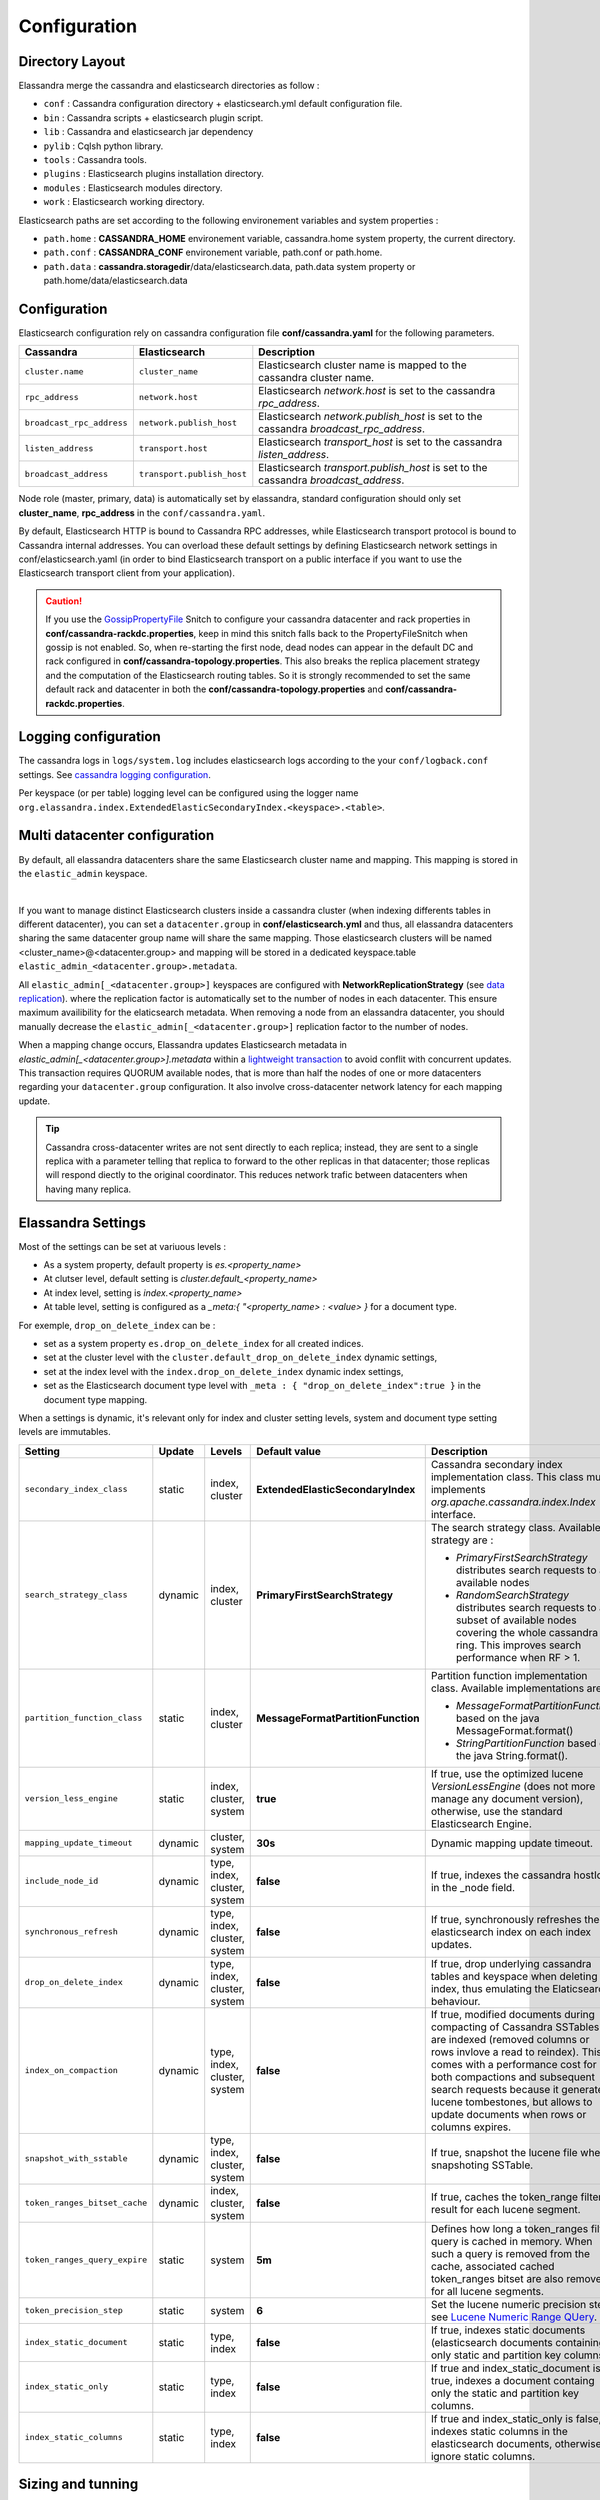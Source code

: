 Configuration
=============

Directory Layout
----------------

Elassandra merge the cassandra and elasticsearch directories as follow :

* ``conf`` : Cassandra configuration directory + elasticsearch.yml default configuration file.
* ``bin`` : Cassandra scripts + elasticsearch plugin script.
* ``lib`` : Cassandra and elasticsearch jar dependency
* ``pylib`` : Cqlsh python library.
* ``tools`` : Cassandra tools.
* ``plugins`` : Elasticsearch plugins installation directory.
* ``modules`` : Elasticsearch modules directory.
* ``work`` : Elasticsearch working directory.

Elasticsearch paths are set according to the following environement variables and system properties :

* ``path.home`` : **CASSANDRA_HOME** environement variable, cassandra.home system property, the current directory.
* ``path.conf`` : **CASSANDRA_CONF** environement variable, path.conf or path.home.
* ``path.data`` : **cassandra.storagedir**/data/elasticsearch.data, path.data system property or path.home/data/elasticsearch.data

.. _elassandra_configuration:

Configuration
-------------

Elasticsearch configuration rely on cassandra configuration file **conf/cassandra.yaml** for the following parameters.

.. cssclass:: table-bordered

+---------------------------+----------------------------+---------------------------------------------------------------------------------------+
| Cassandra                 | Elasticsearch              | Description                                                                           |
+===========================+============================+=======================================================================================+
| ``cluster.name``          | ``cluster_name``           | Elasticsearch cluster name is mapped to the cassandra cluster name.                   |
+---------------------------+----------------------------+---------------------------------------------------------------------------------------+
| ``rpc_address``           | ``network.host``           | Elasticsearch *network.host* is set to the cassandra *rpc_address*.                   |
+---------------------------+----------------------------+---------------------------------------------------------------------------------------+
| ``broadcast_rpc_address`` | ``network.publish_host``   | Elasticsearch *network.publish_host* is set to the cassandra *broadcast_rpc_address*. |
+---------------------------+----------------------------+---------------------------------------------------------------------------------------+
| ``listen_address``        | ``transport.host``         | Elasticsearch *transport_host* is set to the cassandra *listen_address*.              |
+---------------------------+----------------------------+---------------------------------------------------------------------------------------+
| ``broadcast_address``     | ``transport.publish_host`` | Elasticsearch *transport.publish_host*  is set to the cassandra *broadcast_address*.  |
+---------------------------+----------------------------+---------------------------------------------------------------------------------------+

Node role (master, primary, data) is automatically set by elassandra, standard configuration should only set **cluster_name**, **rpc_address** in the ``conf/cassandra.yaml``.

By default, Elasticsearch HTTP is bound to Cassandra RPC addresses, while Elasticsearch transport protocol is bound to Cassandra internal addresses. 
You can overload these default settings by defining Elasticsearch network settings in conf/elasticsearch.yaml (in order to bind Elasticsearch transport on 
a public interface if you want to use the Elasticsearch transport client from your application).

.. CAUTION::
   If you use the `GossipPropertyFile <https://docs.datastax.com/en/cassandra/2.0/cassandra/architecture/architectureSnitchGossipPF_c.html>`_ Snitch to configure your cassandra datacenter and rack properties in **conf/cassandra-rackdc.properties**, keep
   in mind this snitch falls back to the PropertyFileSnitch when gossip is not enabled. So, when re-starting the first node, dead nodes can appear in the default DC and rack configured in **conf/cassandra-topology.properties**. This also
   breaks the replica placement strategy and the computation of the Elasticsearch routing tables. So it is strongly recommended to set the same default rack and datacenter in both the **conf/cassandra-topology.properties** and **conf/cassandra-rackdc.properties**.


Logging configuration
---------------------

The cassandra logs in ``logs/system.log`` includes elasticsearch logs according to the your ``conf/logback.conf`` settings.
See `cassandra logging configuration <https://docs.datastax.com/en/cassandra/2.1/cassandra/configuration/configLoggingLevels_r.html>`_.

Per keyspace (or per table) logging level can be configured using the logger name ``org.elassandra.index.ExtendedElasticSecondaryIndex.<keyspace>.<table>``.


Multi datacenter configuration
------------------------------

By default, all elassandra datacenters share the same Elasticsearch cluster name and mapping. This mapping is stored in the ``elastic_admin`` keyspace.

.. image:: images/elassandra-datacenter-replication.jpg

|

If you want to manage distinct Elasticsearch clusters inside a cassandra cluster (when indexing differents tables in different datacenter), you can set a ``datacenter.group`` in **conf/elasticsearch.yml** and thus, all elassandra datacenters sharing the same datacenter group name will share the same mapping.
Those elasticsearch clusters will be named <cluster_name>@<datacenter.group> and mapping will be stored in a dedicated keyspace.table ``elastic_admin_<datacenter.group>.metadata``.

All ``elastic_admin[_<datacenter.group>]`` keyspaces are configured with **NetworkReplicationStrategy** (see `data replication <https://docs.datastax.com/en/cassandra/2.0/cassandra/architecture/architectureDataDistributeReplication_c.html>`_).
where the replication factor is automatically set to the number of nodes in each datacenter. This ensure maximum availibility for the elaticsearch metadata. When removing a node from an elassandra datacenter, you should manually decrease the ``elastic_admin[_<datacenter.group>]`` replication factor to the number of nodes.

When a mapping change occurs, Elassandra updates Elasticsearch metadata in `elastic_admin[_<datacenter.group>].metadata` within a `lightweight transaction <https://docs.datastax.com/en/cassandra/2.1/cassandra/dml/dml_ltwt_transaction_c.html>`_ to avoid conflit with concurrent updates.
This transaction requires QUORUM available nodes, that is more than half the nodes of one or more datacenters regarding your ``datacenter.group`` configuration.
It also involve cross-datacenter network latency for each mapping update.


.. TIP::
   Cassandra cross-datacenter writes are not sent directly to each replica; instead, they are sent to a single replica with a parameter telling that replica to forward to the other replicas in that datacenter; those replicas will respond diectly to the original coordinator. This reduces network trafic between datacenters when having many replica.


Elassandra Settings
-------------------

Most of the settings can be set at variuous levels :

* As a system property, default property is *es.<property_name>*
* At clutser level, default setting is *cluster.default_<property_name>*
* At index level, setting is *index.<property_name>*
* At table level, setting is configured as a *_meta:{ "<property_name> : <value> }* for a document type.

For exemple, ``drop_on_delete_index`` can be :

* set as a system property ``es.drop_on_delete_index`` for all created indices.
* set at the cluster level with the ``cluster.default_drop_on_delete_index`` dynamic settings,
* set at the index level with the ``index.drop_on_delete_index`` dynamic index settings,
* set as the Elasticsearch document type level with ``_meta : { "drop_on_delete_index":true }`` in the document type mapping.

When a settings is dynamic, it's relevant only for index and cluster setting levels, system and document type setting levels are immutables.

+-------------------------------+---------+------------------------------+------------------------------------+------------------------------------------------------------------------------------------------------------------------------------------------------------------------------------------------+-+-+-+-+-+
| Setting                       | Update  | Levels                       | Default value                      | Description                                                                                                                                                                                    | | | | | |
+===============================+=========+==============================+====================================+================================================================================================================================================================================================+=+=+=+=+=+
| ``secondary_index_class``     | static  | index, cluster               | **ExtendedElasticSecondaryIndex**  | Cassandra secondary index implementation class. This class must implements *org.apache.cassandra.index.Index* interface.                                                                       | | | | | |
+-------------------------------+---------+------------------------------+------------------------------------+------------------------------------------------------------------------------------------------------------------------------------------------------------------------------------------------+-+-+-+-+-+
| ``search_strategy_class``     | dynamic | index, cluster               | **PrimaryFirstSearchStrategy**     | The search strategy class. Available strategy are :                                                                                                                                            | | | | | |
|                               |         |                              |                                    |                                                                                                                                                                                                | | | | | |
|                               |         |                              |                                    | * *PrimaryFirstSearchStrategy* distributes search requests to all available nodes                                                                                                              | | | | | |
|                               |         |                              |                                    | * *RandomSearchStrategy* distributes search requests to a subset of available nodes covering the whole cassandra ring. This improves search performance when RF > 1.                           | | | | | |
+-------------------------------+---------+------------------------------+------------------------------------+------------------------------------------------------------------------------------------------------------------------------------------------------------------------------------------------+-+-+-+-+-+
| ``partition_function_class``  | static  | index, cluster               | **MessageFormatPartitionFunction** | Partition function implementation class. Available implementations are :                                                                                                                       | | | | | |
|                               |         |                              |                                    |                                                                                                                                                                                                | | | | | |
|                               |         |                              |                                    | * *MessageFormatPartitionFunction* based on the java MessageFormat.format()                                                                                                                    | | | | | |
|                               |         |                              |                                    | * *StringPartitionFunction* based on the java String.format().                                                                                                                                 | | | | | |
+-------------------------------+---------+------------------------------+------------------------------------+------------------------------------------------------------------------------------------------------------------------------------------------------------------------------------------------+-+-+-+-+-+
| ``version_less_engine``       | static  | index, cluster, system       | **true**                           | If true, use the optimized lucene *VersionLessEngine* (does not more manage any document version), otherwise, use the standard Elasticsearch Engine.                                           | | | | | |
+-------------------------------+---------+------------------------------+------------------------------------+------------------------------------------------------------------------------------------------------------------------------------------------------------------------------------------------+-+-+-+-+-+
| ``mapping_update_timeout``    | dynamic | cluster, system              | **30s**                            | Dynamic mapping update timeout.                                                                                                                                                                | | | | | |
+-------------------------------+---------+------------------------------+------------------------------------+------------------------------------------------------------------------------------------------------------------------------------------------------------------------------------------------+-+-+-+-+-+
| ``include_node_id``           | dynamic | type, index, cluster, system | **false**                          | If true, indexes the cassandra hostId in the _node field.                                                                                                                                      | | | | | |
+-------------------------------+---------+------------------------------+------------------------------------+------------------------------------------------------------------------------------------------------------------------------------------------------------------------------------------------+-+-+-+-+-+
| ``synchronous_refresh``       | dynamic | type, index, cluster, system | **false**                          | If true, synchronously refreshes the elasticsearch index on each index updates.                                                                                                                | | | | | |
+-------------------------------+---------+------------------------------+------------------------------------+------------------------------------------------------------------------------------------------------------------------------------------------------------------------------------------------+-+-+-+-+-+
| ``drop_on_delete_index``      | dynamic | type, index, cluster, system | **false**                          | If true, drop underlying cassandra tables and keyspace when deleting an index, thus emulating the Elaticsearch behaviour.                                                                      | | | | | |
+-------------------------------+---------+------------------------------+------------------------------------+------------------------------------------------------------------------------------------------------------------------------------------------------------------------------------------------+-+-+-+-+-+
| ``index_on_compaction``       | dynamic | type, index, cluster, system | **false**                          | If true, modified documents during compacting of Cassandra SSTables are indexed (removed columns or rows invlove a read to reindex).                                                           | | | | | |
|                               |         |                              |                                    | This comes with a performance cost for both compactions and subsequent search requests because it generates lucene tombestones, but allows to update documents when rows or columns expires.   | | | | | |
+-------------------------------+---------+------------------------------+------------------------------------+------------------------------------------------------------------------------------------------------------------------------------------------------------------------------------------------+-+-+-+-+-+
| ``snapshot_with_sstable``     | dynamic | type, index, cluster, system | **false**                          | If true, snapshot the lucene file when snapshoting SSTable.                                                                                                                                    | | | | | |
+-------------------------------+---------+------------------------------+------------------------------------+------------------------------------------------------------------------------------------------------------------------------------------------------------------------------------------------+-+-+-+-+-+
| ``token_ranges_bitset_cache`` | dynamic | index, cluster, system       | **false**                          | If true, caches the token_range filter result for each lucene segment.                                                                                                                         | | | | | |
+-------------------------------+---------+------------------------------+------------------------------------+------------------------------------------------------------------------------------------------------------------------------------------------------------------------------------------------+-+-+-+-+-+
| ``token_ranges_query_expire`` | static  | system                       | **5m**                             | Defines how long a token_ranges filter query is cached in memory. When such a query is removed from the cache, associated cached token_ranges bitset are also removed for all lucene segments. | | | | | |
+-------------------------------+---------+------------------------------+------------------------------------+------------------------------------------------------------------------------------------------------------------------------------------------------------------------------------------------+-+-+-+-+-+
| ``token_precision_step``      | static  | system                       | **6**                              | Set the lucene numeric precision step, see `Lucene Numeric Range QUery <https://lucene.apache.org/core/5_2_1/core/org/apache/lucene/search/NumericRangeQuery.html#precisionStepDesc>`_.        | | | | | |
+-------------------------------+---------+------------------------------+------------------------------------+------------------------------------------------------------------------------------------------------------------------------------------------------------------------------------------------+-+-+-+-+-+
| ``index_static_document``     | static  | type, index                  | **false**                          | If true, indexes static documents (elasticsearch documents containing only static and partition key columns).                                                                                  | | | | | |
+-------------------------------+---------+------------------------------+------------------------------------+------------------------------------------------------------------------------------------------------------------------------------------------------------------------------------------------+-+-+-+-+-+
| ``index_static_only``         | static  | type, index                  | **false**                          | If true and index_static_document is true, indexes a document containg only the static and partition key columns.                                                                              | | | | | |
+-------------------------------+---------+------------------------------+------------------------------------+------------------------------------------------------------------------------------------------------------------------------------------------------------------------------------------------+-+-+-+-+-+
| ``index_static_columns``      | static  | type, index                  | **false**                          | If true and index_static_only is false, indexes static columns in the elasticsearch documents, otherwise, ignore static columns.                                                               | | | | | |
+-------------------------------+---------+------------------------------+------------------------------------+------------------------------------------------------------------------------------------------------------------------------------------------------------------------------------------------+-+-+-+-+-+

Sizing and tunning
------------------

Basically, Elassandra requires much CPU than standelone Cassandra or Elasticsearch and Elassandra write throughput should be half the cassandra write throughput if you index all columns. If you only index a subset of columns, performance would be better.

Design recommendations :

* Increase number of Elassandra node or use partitioned index to keep shards size below 50Gb.
* Avoid huge wide rows, write-lock on a wide row can dramatically affect write performance.
* Choose the right compaction strategy to fit your workload (See this `blog <https://www.instaclustr.com/blog/2016/01/27/apache-cassandra-compaction/>`_ post by Justin Cameron)

System recommendations :

* Turn swapping off.
* Configure less than half the total memory of your server and up to 30.5Gb. Minimum recommended DRAM for production deployments is 32Gb. If you are not aggregating on analyzed string fields, you can probably use less memory to improve file system cache used by Doc Values (See this `excelent blog <https://www.elastic.co/fr/blog/support-in-the-wild-my-biggest-elasticsearch-problem-at-scale>`_ post by Chris Earle).
* Set -Xms to the same value as -Xmx.
* Ensure JNA and jemalloc are correctly installed and enabled.

Write performances
..................

* By default, Elasticsearch analyzes the input data of all fields in a special **_all** field. If you don't need it, disable it.
* By default, Elasticsearch shards are refreshed every second, making new document visible for search within a second. If you don't need it, increase the refresh interval to more than a second, or even turn if off temporarily by setting the refresh interval to -1.
* Use the optimized version less Lucene engine (the default) to reduce index size.
* Disable ``index_on_compaction`` (Default is *false*) to avoid the Lucene segments merge overhead when compacting SSTables.
* Index partitioning may increase write throughput by writing to several Elasticsearch indexes in parallel, but choose an efficient partition function implementation. For exemple, *String.format()* is much more faster that *Message.format()*.
* Disable the ``_all`` field if you don't need it (Default is enabled).

Search performances
...................

* Use few no* Use 16 to 64 vnodes per node to reduce the complexity of the token_ranges filter.
ndom search strategy and increase the Cassandra replication factor to reduce the number of nodes requires for a search request.
* Enable the ``token_ranges_bitset_cache``. This cache compute the token ranges filter once per Lucene segment. Check the token range bitset cache statistics to ensure this caching is efficient.
* Enable Cassandra row caching to reduce the overhead introduce by fetching the requested fields from the underlying Cassandra table.
* Enable Cassandra off-heap row caching in your Cassandra configuration.
* When this is possible, reduce the number of Lucene segments by forcing a merge.




